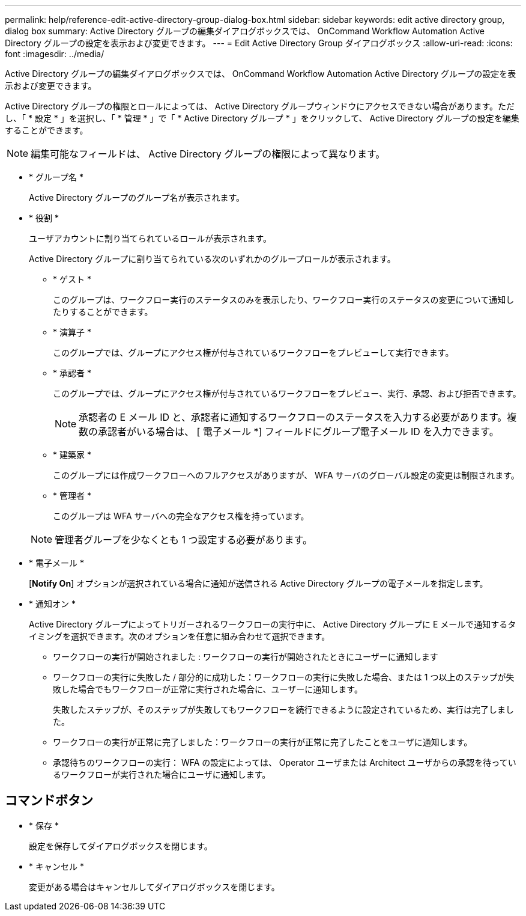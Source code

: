 ---
permalink: help/reference-edit-active-directory-group-dialog-box.html 
sidebar: sidebar 
keywords: edit active directory group, dialog box 
summary: Active Directory グループの編集ダイアログボックスでは、 OnCommand Workflow Automation Active Directory グループの設定を表示および変更できます。 
---
= Edit Active Directory Group ダイアログボックス
:allow-uri-read: 
:icons: font
:imagesdir: ../media/


[role="lead"]
Active Directory グループの編集ダイアログボックスでは、 OnCommand Workflow Automation Active Directory グループの設定を表示および変更できます。

Active Directory グループの権限とロールによっては、 Active Directory グループウィンドウにアクセスできない場合があります。ただし、「 * 設定 * 」を選択し、「 * 管理 * 」で「 * Active Directory グループ * 」をクリックして、 Active Directory グループの設定を編集することができます。


NOTE: 編集可能なフィールドは、 Active Directory グループの権限によって異なります。

* * グループ名 *
+
Active Directory グループのグループ名が表示されます。

* * 役割 *
+
ユーザアカウントに割り当てられているロールが表示されます。

+
Active Directory グループに割り当てられている次のいずれかのグループロールが表示されます。

+
** * ゲスト *
+
このグループは、ワークフロー実行のステータスのみを表示したり、ワークフロー実行のステータスの変更について通知したりすることができます。

** * 演算子 *
+
このグループでは、グループにアクセス権が付与されているワークフローをプレビューして実行できます。

** * 承認者 *
+
このグループでは、グループにアクセス権が付与されているワークフローをプレビュー、実行、承認、および拒否できます。

+

NOTE: 承認者の E メール ID と、承認者に通知するワークフローのステータスを入力する必要があります。複数の承認者がいる場合は、 [ 電子メール *] フィールドにグループ電子メール ID を入力できます。

** * 建築家 *
+
このグループには作成ワークフローへのフルアクセスがありますが、 WFA サーバのグローバル設定の変更は制限されます。

** * 管理者 *
+
このグループは WFA サーバへの完全なアクセス権を持っています。

+

NOTE: 管理者グループを少なくとも 1 つ設定する必要があります。



* * 電子メール *
+
[*Notify On*] オプションが選択されている場合に通知が送信される Active Directory グループの電子メールを指定します。

* * 通知オン *
+
Active Directory グループによってトリガーされるワークフローの実行中に、 Active Directory グループに E メールで通知するタイミングを選択できます。次のオプションを任意に組み合わせて選択できます。

+
** ワークフローの実行が開始されました : ワークフローの実行が開始されたときにユーザーに通知します
** ワークフローの実行に失敗した / 部分的に成功した：ワークフローの実行に失敗した場合、または 1 つ以上のステップが失敗した場合でもワークフローが正常に実行された場合に、ユーザーに通知します。
+
失敗したステップが、そのステップが失敗してもワークフローを続行できるように設定されているため、実行は完了しました。

** ワークフローの実行が正常に完了しました：ワークフローの実行が正常に完了したことをユーザに通知します。
** 承認待ちのワークフローの実行： WFA の設定によっては、 Operator ユーザまたは Architect ユーザからの承認を待っているワークフローが実行された場合にユーザに通知します。






== コマンドボタン

* * 保存 *
+
設定を保存してダイアログボックスを閉じます。

* * キャンセル *
+
変更がある場合はキャンセルしてダイアログボックスを閉じます。


